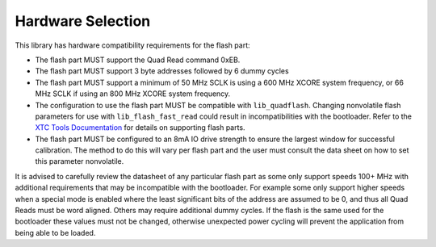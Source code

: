 .. _lib_qspi_fast_read_hardware_selection:

Hardware Selection
==================

This library has hardware compatibility requirements for the flash part:

* The flash part MUST support the Quad Read command 0xEB.
* The flash part MUST support 3 byte addresses followed by 6 dummy cycles
* The flash part MUST support a minimum of 50 MHz SCLK is using a 600 MHz XCORE system frequency, or 66 MHz SCLK if using an 800 MHz XCORE system frequency.
* The configuration to use the flash part MUST be compatible with ``lib_quadflash``. Changing nonvolatile flash parameters for use with ``lib_flash_fast_read`` could result in incompatibilities with the bootloader. Refer to the `XTC Tools Documentation <https://www.xmos.ai/documentation/XM-014363-PC-LATEST/html/tools-guide/tools-ref/libraries/libquadflash-included-devices/libquadflash-devices.html>`_ for details on supporting flash parts.
* The flash part MUST be configured to an 8mA IO drive strength to ensure the largest window for successful calibration. The method to do this will vary per flash part and the user must consult the data sheet on how to set this parameter nonvolatile.

It is advised to carefully review the datasheet of any particular flash part as some only support speeds 100+ MHz with additional requirements that may be incompatible with the bootloader. For example some only support higher speeds when a special mode is enabled where the least significant bits of the address are assumed to be 0, and thus all Quad Reads must be word aligned. Others may require additional dummy cycles. If the flash is the same used for the bootloader these values must not be changed, otherwise unexpected power cycling will prevent the application from being able to be loaded.
